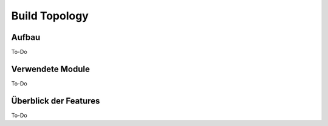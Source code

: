Build Topology
=====

.. _overview:

Aufbau
------------

.. image:: images/gns3-api-class-diagram.svg
  :width: 600
  :alt: GNS3-API Klassendiagramm
  
To-Do
   
Verwendete Module
----------------

To-Do
   
   
Überblick der Features
----------------

To-Do
